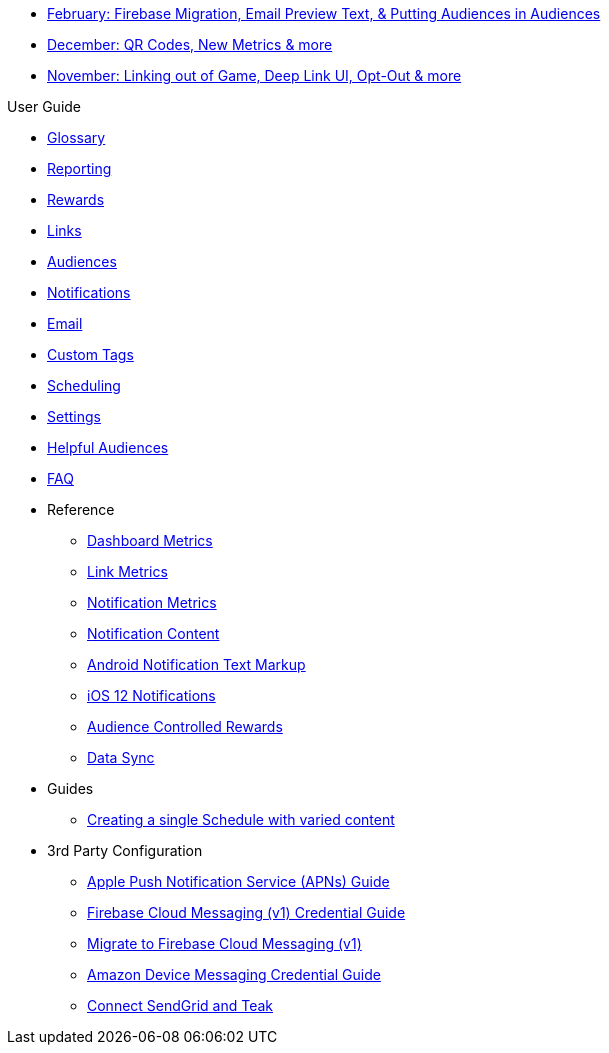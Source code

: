 * xref:updates::page$product-email-2024.02.13.adoc[February: Firebase Migration, Email Preview Text, & Putting Audiences in Audiences]
* xref:updates::page$product-email-2023.12.14.adoc[December: QR Codes, New Metrics & more]
* xref:updates::page$product-email-2023.11.03.adoc[November: Linking out of Game, Deep Link UI, Opt-Out & more]

.User Guide
* xref:usage::page$glossary.adoc[Glossary]
* xref:usage::page$reporting.adoc[Reporting]
* xref:usage::page$rewards.adoc[Rewards]
* xref:usage::page$links.adoc[Links]
* xref:usage::page$audiences.adoc[Audiences]
* xref:usage::page$notifications.adoc[Notifications]
* xref:usage::page$email.adoc[Email]
* xref:usage::page$custom-tags.adoc[Custom Tags]
* xref:usage::page$scheduling.adoc[Scheduling]
* xref:usage::page$settings.adoc[Settings]
* xref:usage::page$helpful-audiences.adoc[Helpful Audiences]
* xref:usage::page$faq.adoc[FAQ]

* Reference
** xref:usage:reference:page$dashboard-metrics.adoc[Dashboard Metrics]
** xref:usage:reference:page$link-metrics.adoc[Link Metrics]
** xref:usage:reference:page$notification-metrics.adoc[Notification Metrics]
** xref:usage:reference:page$notification-content.adoc[Notification Content]
** xref:usage:reference:page$notification-markup.adoc[Android Notification Text Markup]
** xref:usage:reference:page$ios-12-notifications.adoc[iOS 12 Notifications]
** xref:usage:reference:page$audience-controlled-rewards.adoc[Audience Controlled Rewards]
** xref:usage:reference:page$data-sync.adoc[Data Sync]

* Guides
** xref:usage:guides:page$tests.adoc[Creating a single Schedule with varied content]

* 3rd Party Configuration
** xref:usage:reference:page$apple-apns.adoc[Apple Push Notification Service (APNs) Guide]
** xref:usage:reference:page$firebase-fcm.adoc[Firebase Cloud Messaging (v1) Credential Guide]
** xref:usage:reference:page$firebase-fcm-v1-migration.adoc[Migrate to Firebase Cloud Messaging (v1)]
** xref:usage:reference:page$amazon-device-messaging.adoc[Amazon Device Messaging Credential Guide]
** xref:usage:reference:page$sendgrid-setup.adoc[Connect SendGrid and Teak]

